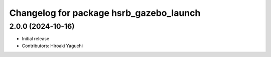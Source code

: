 ^^^^^^^^^^^^^^^^^^^^^^^^^^^^^^^^^^^^^^^^
Changelog for package hsrb_gazebo_launch
^^^^^^^^^^^^^^^^^^^^^^^^^^^^^^^^^^^^^^^^

2.0.0 (2024-10-16)
-------------------
* Initial release
* Contributors: Hiroaki Yaguchi

